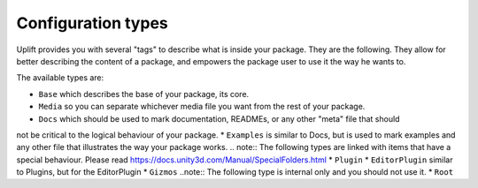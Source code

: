 .. _configuration_type:

Configuration types
===================

Uplift provides you with several "tags" to describe what is inside your package. They are the
following. They allow for better describing the content of a package, and empowers the package user
to use it the way he wants to.

The available types are:

* ``Base`` which describes the base of your package, its core.
* ``Media`` so you can separate whichever media file you want from the rest of your package.
* ``Docs`` which should be used to mark documentation, READMEs, or any other "meta" file that should
not be critical to the logical behaviour of your package.
* ``Examples`` is similar to Docs, but is used to mark examples and any other file that illustrates
the way your package works.
.. note:: The following types are linked with items that have a special behaviour. Please read https://docs.unity3d.com/Manual/SpecialFolders.html
* ``Plugin``
* ``EditorPlugin`` similar to Plugins, but for the EditorPlugin
* ``Gizmos``
..note:: The following type is internal only and you should not use it.
* ``Root``